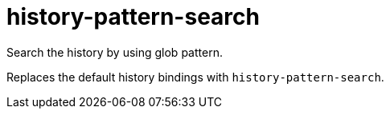 = history-pattern-search

Search the history by using glob pattern.

Replaces the default history bindings with `history-pattern-search`.
